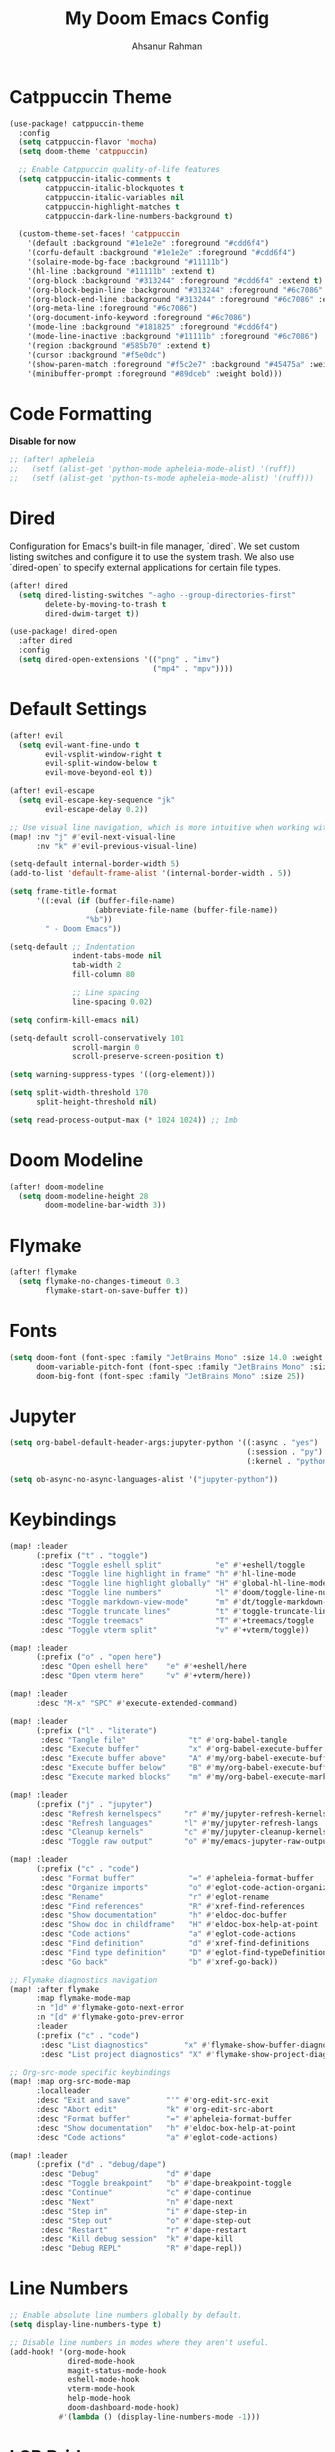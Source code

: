 #+TITLE: My Doom Emacs Config
#+AUTHOR: Ahsanur Rahman

* Catppuccin Theme
#+begin_src emacs-lisp
(use-package! catppuccin-theme
  :config
  (setq catppuccin-flavor 'mocha)
  (setq doom-theme 'catppuccin)

  ;; Enable Catppuccin quality-of-life features
  (setq catppuccin-italic-comments t
        catppuccin-italic-blockquotes t
        catppuccin-italic-variables nil
        catppuccin-highlight-matches t
        catppuccin-dark-line-numbers-background t)

  (custom-theme-set-faces! 'catppuccin
    '(default :background "#1e1e2e" :foreground "#cdd6f4")
    '(corfu-default :background "#1e1e2e" :foreground "#cdd6f4")
    '(solaire-mode-bg-face :background "#11111b")
    '(hl-line :background "#11111b" :extend t)
    '(org-block :background "#313244" :foreground "#cdd6f4" :extend t)
    '(org-block-begin-line :background "#313244" :foreground "#6c7086" :extend t)
    '(org-block-end-line :background "#313244" :foreground "#6c7086" :extend t)
    '(org-meta-line :foreground "#6c7086")
    '(org-document-info-keyword :foreground "#6c7086")
    '(mode-line :background "#181825" :foreground "#cdd6f4")
    '(mode-line-inactive :background "#11111b" :foreground "#6c7086")
    '(region :background "#585b70" :extend t)
    '(cursor :background "#f5e0dc")
    '(show-paren-match :foreground "#f5c2e7" :background "#45475a" :weight bold)
    '(minibuffer-prompt :foreground "#89dceb" :weight bold)))
#+end_src

* Code Formatting
*Disable for now*
#+begin_src emacs-lisp
;; (after! apheleia
;;   (setf (alist-get 'python-mode apheleia-mode-alist) '(ruff))
;;   (setf (alist-get 'python-ts-mode apheleia-mode-alist) '(ruff)))
#+end_src

* Dired
Configuration for Emacs's built-in file manager, `dired`. We set custom listing switches and configure it to use the system trash. We also use `dired-open` to specify external applications for certain file types.
#+begin_src emacs-lisp
(after! dired
  (setq dired-listing-switches "-agho --group-directories-first"
        delete-by-moving-to-trash t
        dired-dwim-target t))

(use-package! dired-open
  :after dired
  :config
  (setq dired-open-extensions '(("png" . "imv")
                                ("mp4" . "mpv"))))
#+end_src

* Default Settings
#+begin_src emacs-lisp
(after! evil
  (setq evil-want-fine-undo t
        evil-vsplit-window-right t
        evil-split-window-below t
        evil-move-beyond-eol t))

(after! evil-escape
  (setq evil-escape-key-sequence "jk"
        evil-escape-delay 0.2))

;; Use visual line navigation, which is more intuitive when working with wrapped lines.
(map! :nv "j" #'evil-next-visual-line
      :nv "k" #'evil-previous-visual-line)

(setq-default internal-border-width 5)
(add-to-list 'default-frame-alist '(internal-border-width . 5))

(setq frame-title-format
      '((:eval (if (buffer-file-name)
                   (abbreviate-file-name (buffer-file-name))
                 "%b"))
        " - Doom Emacs"))

(setq-default ;; Indentation
              indent-tabs-mode nil
              tab-width 2
              fill-column 80

              ;; Line spacing
              line-spacing 0.02)

(setq confirm-kill-emacs nil)

(setq-default scroll-conservatively 101
              scroll-margin 0
              scroll-preserve-screen-position t)

(setq warning-suppress-types '((org-element)))

(setq split-width-threshold 170
      split-height-threshold nil)

(setq read-process-output-max (* 1024 1024)) ;; 1mb
#+end_src

* Doom Modeline
#+begin_src emacs-lisp
(after! doom-modeline
  (setq doom-modeline-height 28
        doom-modeline-bar-width 3))
#+end_src

* Flymake
#+begin_src emacs-lisp
(after! flymake
  (setq flymake-no-changes-timeout 0.3
        flymake-start-on-save-buffer t))
#+end_src

* Fonts
#+begin_src emacs-lisp
(setq doom-font (font-spec :family "JetBrains Mono" :size 14.0 :weight 'medium)
      doom-variable-pitch-font (font-spec :family "JetBrains Mono" :size 14.0)
      doom-big-font (font-spec :family "JetBrains Mono" :size 25))
#+end_src

* Jupyter
#+begin_src emacs-lisp
(setq org-babel-default-header-args:jupyter-python '((:async . "yes")
                                                     (:session . "py")
                                                     (:kernel . "python3")))

(setq ob-async-no-async-languages-alist '("jupyter-python"))
#+end_src
* Keybindings
#+begin_src emacs-lisp
(map! :leader
      (:prefix ("t" . "toggle")
       :desc "Toggle eshell split"            "e" #'+eshell/toggle
       :desc "Toggle line highlight in frame" "h" #'hl-line-mode
       :desc "Toggle line highlight globally" "H" #'global-hl-line-mode
       :desc "Toggle line numbers"            "l" #'doom/toggle-line-numbers
       :desc "Toggle markdown-view-mode"      "m" #'dt/toggle-markdown-view-mode
       :desc "Toggle truncate lines"          "t" #'toggle-truncate-lines
       :desc "Toggle treemacs"                "T" #'+treemacs/toggle
       :desc "Toggle vterm split"             "v" #'+vterm/toggle))

(map! :leader
      (:prefix ("o" . "open here")
       :desc "Open eshell here"    "e" #'+eshell/here
       :desc "Open vterm here"     "v" #'+vterm/here))

(map! :leader
      :desc "M-x" "SPC" #'execute-extended-command)

(map! :leader
      (:prefix ("l" . "literate")
       :desc "Tangle file"              "t" #'org-babel-tangle
       :desc "Execute buffer"           "x" #'org-babel-execute-buffer
       :desc "Execute buffer above"     "A" #'my/org-babel-execute-buffer-above
       :desc "Execute buffer below"     "B" #'my/org-babel-execute-buffer-below
       :desc "Execute marked blocks"    "m" #'my/org-babel-execute-marked))

(map! :leader
      (:prefix ("j" . "jupyter")
       :desc "Refresh kernelspecs"     "r" #'my/jupyter-refresh-kernelspecs
       :desc "Refresh languages"       "l" #'my/jupyter-refresh-langs
       :desc "Cleanup kernels"         "c" #'my/jupyter-cleanup-kernels
       :desc "Toggle raw output"       "o" #'my/emacs-jupyter-raw-output))

(map! :leader
      (:prefix ("c" . "code")
       :desc "Format buffer"            "=" #'apheleia-format-buffer
       :desc "Organize imports"         "o" #'eglot-code-action-organize-imports
       :desc "Rename"                   "r" #'eglot-rename
       :desc "Find references"          "R" #'xref-find-references
       :desc "Show documentation"       "h" #'eldoc-doc-buffer
       :desc "Show doc in childframe"   "H" #'eldoc-box-help-at-point
       :desc "Code actions"             "a" #'eglot-code-actions
       :desc "Find definition"          "d" #'xref-find-definitions
       :desc "Find type definition"     "D" #'eglot-find-typeDefinition
       :desc "Go back"                  "b" #'xref-go-back))

;; Flymake diagnostics navigation
(map! :after flymake
      :map flymake-mode-map
      :n "]d" #'flymake-goto-next-error
      :n "[d" #'flymake-goto-prev-error
      :leader
      (:prefix ("c" . "code")
       :desc "List diagnostics"        "x" #'flymake-show-buffer-diagnostics
       :desc "List project diagnostics" "X" #'flymake-show-project-diagnostics))

;; Org-src-mode specific keybindings
(map! :map org-src-mode-map
      :localleader
      :desc "Exit and save"        "'" #'org-edit-src-exit
      :desc "Abort edit"           "k" #'org-edit-src-abort
      :desc "Format buffer"        "=" #'apheleia-format-buffer
      :desc "Show documentation"   "h" #'eldoc-box-help-at-point
      :desc "Code actions"         "a" #'eglot-code-actions)

(map! :leader
      (:prefix ("d" . "debug/dape")
       :desc "Debug"               "d" #'dape
       :desc "Toggle breakpoint"   "b" #'dape-breakpoint-toggle
       :desc "Continue"            "c" #'dape-continue
       :desc "Next"                "n" #'dape-next
       :desc "Step in"             "i" #'dape-step-in
       :desc "Step out"            "o" #'dape-step-out
       :desc "Restart"             "r" #'dape-restart
       :desc "Kill debug session"  "k" #'dape-kill
       :desc "Debug REPL"          "R" #'dape-repl))
#+end_src

* Line Numbers
#+begin_src emacs-lisp
;; Enable absolute line numbers globally by default.
(setq display-line-numbers-type t)

;; Disable line numbers in modes where they aren't useful.
(add-hook! '(org-mode-hook
             dired-mode-hook
             magit-status-mode-hook
             eshell-mode-hook
             vterm-mode-hook
             help-mode-hook
             doom-dashboard-mode-hook)
           #'(lambda () (display-line-numbers-mode -1)))
#+end_src

* LSP Bridge
#+begin_src emacs-lisp
(use-package! lsp-bridge
  :config
  (global-lsp-bridge-mode)

  ;; This provides: basedpyright for completion/navigation + ruff for linting/formatting
  (setq lsp-bridge-python-multi-lsp-server "basedpyright_ruff"
        lsp-bridge-tex-lsp-server "texlab"
        lsp-bridge-nix-lsp-server "nil")
        ;;lsp-bridge-org-babel-lang-list nil)

  ;; Asynchronous Completion
  (setq acm-enable-doc t
        ;; acm-enable-jupyter t
        acm-enable-doc-markdown-render 'async
        acm-enable-icon t
        acm-candidate-match-function 'orderless-literal
        acm-backend-search-file-words-enable-fuzzy-match t)

  (setq lsp-bridge-enable-inlay-hint t
        lsp-bridge-enable-hover-diagnostic t
        lsp-bridge-enable-auto-format-code t
        lsp-bridge-enable-org-babel t))
#+end_src

* Org Mode

#+begin_src emacs-lisp
(defvar my/org-directory "~/org/" "The root directory for Org files.")
(defvar my/org-roam-directory (expand-file-name "roam/" my/org-directory) "The directory for Org Roam files.")

(after! org
  (add-hook 'org-babel-after-execute-hook #'org-redisplay-inline-images)

  (setq org-directory my/org-directory
        org-agenda-files (list (expand-file-name "inbox.org" my/org-directory)
                               (expand-file-name "projects.org" my/org-directory)
                               (expand-file-name "habits.org" my/org-directory))
        org-default-notes-file (expand-file-name "inbox.org" my/org-directory)
        org-src-fontify-natively t
        org-src-window-setup 'current-window
        org-confirm-babel-evaluate nil
        org-startup-with-inline-images t
        org-image-actual-width 600
        org-hide-emphasis-markers t
        org-pretty-entities t
        org-archive-location (concat my/org-directory "archive/%s_archive::")
        org-todo-keywords
        '((sequence "TODO(t)" "NEXT(n)" "PROG(p)" "WAIT(w@/!)" "|" "DONE(d!)" "CANCEL(c@)")
          (sequence "PLAN(P)" "ACTIVE(A)" "PAUSED(x)" "|" "ACHIEVED(a)" "DROPPED(D)")))

  ;; Set custom faces for scaled org headers to improve visual hierarchy.
  (custom-set-faces!
    '(org-level-1 :inherit 'variable-pitch :weight bold :height 1.2)
    '(org-level-2 :inherit 'variable-pitch :weight bold :height 1.13)
    '(org-level-3 :inherit 'variable-pitch :weight bold :height 1.10)
    '(org-level-4 :inherit 'variable-pitch :weight bold :height 1.07)
    '(org-level-5 :inherit 'variable-pitch :weight bold :height 1.05)
    '(org-level-6 :inherit 'variable-pitch :weight bold :height 1.03)
    '(org-level-7 :inherit 'variable-pitch :weight bold :height 1.02)
    '(org-level-8 :inherit 'variable-pitch :weight bold :height 1.0))

  (require 'org-tempo)
  (add-to-list 'org-structure-template-alist '("el" . "src emacs-lisp"))
  (add-to-list 'org-structure-template-alist '("py" . "src python"))
  (add-to-list 'org-structure-template-alist '("sq" . "src sql")))


(use-package! org-super-agenda
  :after org-agenda
  :hook (org-agenda-mode-hook . org-super-agenda-mode))

(add-hook! 'org-mode-hook #'org-fragtog-mode)
#+end_src

* Org Modern
#+begin_src emacs-lisp
;; (after! org-modern
;;   (setq
;;    ;; Override Doom's dynamic star visibility with a consistent character.
;;    org-modern-hide-stars "· "
;;    ;; Customize the appearance of headline stars/bullets.
;;    org-modern-star '("◉" "○" "◈" "◇" "◆" "▷")
;;    ;; Customize list item bullets.
;;    org-modern-list '((43 . "➤") (45 . "–") (42 . "•"))
;;    ;; Adjust table line appearance.
;;    org-modern-table-vertical 1
;;    org-modern-table-horizontal 0.1
;;    ;; Customize the block name delimiters.
;;    org-modern-block-name '(("src" "»" "«")
;;                            ("example" "»" "«")
;;                            ("quote" "❝" "❞"))
;;    ;; Define custom checkbox characters.
;;    org-modern-checkbox '((todo . "☐") (done . "☑") (cancel . "☒") (priority . "⚑") (on . "◉") (off . "○"))
;;    ;; Override Doom's derived tag faces with a specific style for Catppuccin.
;;    org-modern-tag-faces `((:foreground ,(face-attribute 'default :foreground) :weight bold :box (:line-width (1 . -1) :color "#45475a")))))
#+end_src

* Org Roam
*org-roam* is a powerful note-taking tool for building a personal knowledge graph, inspired by the Zettelkasten method. We also enable *org-roam-ui* for a visual graph interface.
#+begin_src emacs-lisp
(after! org-roam
  (setq org-roam-directory my/org-roam-directory
        org-roam-db-gc-threshold most-positive-fixnum
        org-roam-completion-everywhere t))

(use-package! org-roam-ui
  :after org-roam
  :config (setq org-roam-ui-sync-theme t
                org-roam-ui-follow t
                org-roam-ui-update-on-save t))

(use-package! consult-org-roam
  :after org-roam
  :init (consult-org-roam-mode 1))
#+end_src

* PDF Tools
#+begin_src emacs-lisp
(setq-default pdf-view-display-size 'fit-page)
(add-hook! 'pdf-view-mode-hook #'pdf-view-midnight-minor-mode)
#+end_src

* Personal Information
#+begin_src emacs-lisp
;; User Information
(setq user-full-name "Ahsanur Rahman"
      user-mail-address "ahsanur041@proton.me")
#+end_src

* Projectile
#+begin_src emacs-lisp
(after! projectile
  (setq projectile-project-search-path '("~/projects/" "~/org/")))
#+end_src

* Rainbow Delimiters
#+begin_src emacs-lisp
;; (use-package! rainbow-delimiters
;;   :hook ((prog-mode . rainbow-delimiters-mode)
;;          (org-src-mode . rainbow-delimiters-mode)
;;          (treesit-auto-mode-hook . rainbow-delimiters-mode))

;;   ;; Catppuccin Mocha palette - these are already defined by the theme
;;   ;; but we customize for optimal nesting visibility
;;   :custom-face
;;   (rainbow-delimiters-depth-1-face ((t (:foreground "#f38ba8"))))  ; Red
;;   (rainbow-delimiters-depth-2-face ((t (:foreground "#fab387"))))  ; Peach
;;   (rainbow-delimiters-depth-3-face ((t (:foreground "#f9e2af"))))  ; Yellow
;;   (rainbow-delimiters-depth-4-face ((t (:foreground "#a6e3a1"))))  ; Green
;;   (rainbow-delimiters-depth-5-face ((t (:foreground "#74c7ec"))))  ; Sapphire
;;   (rainbow-delimiters-depth-6-face ((t (:foreground "#b4befe"))))  ; Lavender
;;   (rainbow-delimiters-depth-7-face ((t (:foreground "#cba6f7"))))  ; Mauve
;;   (rainbow-delimiters-unmatched-face ((t (:foreground "#f38ba8" :weight bold)))))
#+end_src

* Version Control
#+begin_src emacs-lisp
(after! magit
  (setq magit-display-buffer-function #'magit-display-buffer-same-window-except-diff-v1))

(use-package! magit-todos
  :after magit
  :config (magit-todos-mode 1))

(setq forge-owned-accounts '(("aahsnr")))
#+end_src

* Vertico
#+begin_src emacs-lisp
(after! vertico
  (setq vertico-count 10))
#+end_src

* Which-key
#+begin_src emacs-lisp
(setq which-key-idle-delay 0.3
      which-key-allow-imprecise-window-fit nil)
#+end_src
